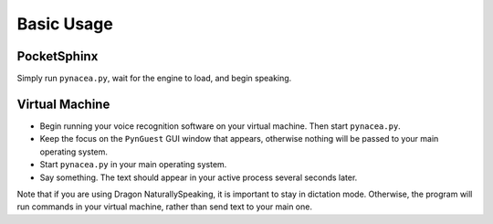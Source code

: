 Basic Usage
==============

PocketSphinx
-------------

Simply run ``pynacea.py``, wait for the engine to load, and begin speaking.

Virtual Machine
----------------

* Begin running your voice recognition software on your virtual machine.
  Then start ``pynacea.py``.
* Keep the focus on the ``PynGuest`` GUI window that appears, otherwise nothing
  will be passed to your main operating system.
* Start ``pynacea.py`` in your main operating system.
* Say something. The text should appear in your active process several seconds
  later.

Note that if you are using Dragon NaturallySpeaking, it is important to stay in
dictation mode. Otherwise, the program will run commands in your virtual
machine, rather than send text to your main one.